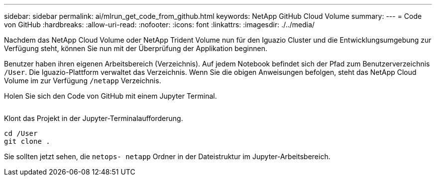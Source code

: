 ---
sidebar: sidebar 
permalink: ai/mlrun_get_code_from_github.html 
keywords: NetApp GitHub Cloud Volume 
summary:  
---
= Code von GitHub
:hardbreaks:
:allow-uri-read: 
:nofooter: 
:icons: font
:linkattrs: 
:imagesdir: ./../media/


[role="lead"]
Nachdem das NetApp Cloud Volume oder NetApp Trident Volume nun für den Iguazio Cluster und die Entwicklungsumgebung zur Verfügung steht, können Sie nun mit der Überprüfung der Applikation beginnen.

Benutzer haben ihren eigenen Arbeitsbereich (Verzeichnis). Auf jedem Notebook befindet sich der Pfad zum Benutzerverzeichnis `/User`. Die Iguazio-Plattform verwaltet das Verzeichnis. Wenn Sie die obigen Anweisungen befolgen, steht das NetApp Cloud Volume im zur Verfügung `/netapp` Verzeichnis.

Holen Sie sich den Code von GitHub mit einem Jupyter Terminal.

image:mlrun_image12.png[""]

Klont das Projekt in der Jupyter-Terminalaufforderung.

....
cd /User
git clone .
....
Sie sollten jetzt sehen, die `netops- netapp` Ordner in der Dateistruktur im Jupyter-Arbeitsbereich.
